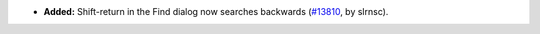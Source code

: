 - **Added:**
  Shift-return in the Find dialog now searches backwards (`#13810 <https://github.com/coq/coq/pull/13810>`_,
  by slrnsc).
